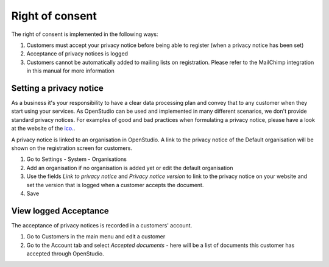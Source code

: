 Right of consent
====================

The right of consent is implemented in the following ways:

#. Customers must accept your privacy notice before being able to register (when a privacy notice has been set)
#. Acceptance of privacy notices is logged
#. Customers cannot be automatically added to mailing lists on registration. Please refer to the MailChimp integration in this manual for more information

Setting a privacy notice
------------------------

As a business it's your responsibility to have a clear data processing plan and convey that to any customer when they start using your services. As OpenStudio can be used and implemented in many different scenarios, we don't provide standard privacy notices. For examples of good and bad practices when formulating a privacy notice, please have a look at the website of the `ico. <https://ico.org.uk/media/for-organisations/documents/1625136/good-and-bad-examples-of-privacy-notices.pdf>`_.

A privacy notice is linked to an organisation in OpenStudio. A link to the privacy notice of the Default organisation will be shown on the registration screen for customers.

#. Go to Settings - System - Organisations 
#. Add an organisation if no organisation is added yet or edit the default organisation
#. Use the fields *Link to privacy notice* and *Privacy notice version* to link to the privacy notice on your website and set the version that is logged when a customer accepts the document.
#. Save

View logged Acceptance
----------------------

The acceptance of privacy notices is recorded in a customers' account. 

#. Go to Customers in the main menu and edit a customer
#. Go to the Account tab and select *Accepted documents* - here will be a list of documents this customer has accepted through OpenStudio.

